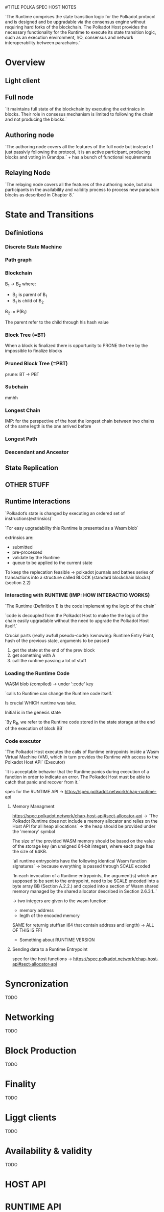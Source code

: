 #TITLE POLKA SPEC HOST NOTES

`The Runtime comprises the state transition logic for the Polkadot protocol and is designed and be upgradable via the consensus engine without requiring hard forks of the blockchain. The Polkadot Host provides the necessary functionality for the Runtime to execute its state transition logic, such as an execution environment, I/O, consensus and network interoperability between parachains.`

* Overview
** Light client
** Full node
`It maintains full state of the blockchain by executing the extrinsics in blocks. Their role in consesus mechanism is limited to following the chain and not producing the blocks.`
** Authoring node
`The authoring node covers all the features of the full node but instead of just passivly following the protocol, it is an active participant, producing blocks and voting in Grandpa.` + has a bunch of functional requirements
** Relaying Node
`The relaying node covers all the features of the authoring node, but also participants in the availability and validity process to process new parachain blocks as described in Chapter 8.`

* State and Transitions

** Definiotions
*** Discrete State Machine
*** Path graph
*** Blockchain
B_1 -> B_2 where:
+ B_2 is parent of B_1
+ B_1 is child of B_2

B_2 := P(B_1)

The parent refer to the child through his hash value

*** Block Tree (=BT)
When a block is finalized there is opportunity to PRONE the tree by the impossible to finalize blocks

*** Pruned Block Tree (=PBT)
prune: BT -> PBT

*** Subchain
mmhh
*** Longest Chain

IMP: for the perspective of the host the longest chain between two chains of the same legth is the one arrived before

*** Longest Path
*** Descendant and Ancestor

** State Replication

** OTHER STUFF

** Runtime Interactions
`Polkadot’s state is changed by executing an ordered set of instructions(extrinsics)`

`For easy upgradability this Runtime is presented as a Wasm blob`

extrinsics are:
+ submitted
+ pre-processed
+ validate by the Runtime
+ queue to be applied to the current state

To keep the replecation feasible -> polkadot journals and bathes series of transactions into a structure called BLOCK (standard blockchain blocks) (section 2.2)

*** Interacting with RUNTIME (IMP: HOW INTERACTIO WORKS)
`The Runtime (Definition 1) is the code implementing the logic of the chain`

`code is decoupled from the Polkadot Host to make the the logic of the chain easily upgradable without the need to upgrade the Polkadot Host itself.`

Crucial parts (really awfull pseudo-code):
kwnowing: Runtime Entry Point, hash of the previous state, arguments to be passed
1. get the state at the end of the prev block
2. get something with A
3. call the runtime passing a lot of stuff

*** Loading the Runtime Code
WASM blob (compiled) -> under ':code' key

`calls to Runtime can change the Runtime code itself.`

Is crucial WHICH runtime was take.

Initial is in the genesis state

`By R_B​, we refer to the Runtime code stored in the state storage at the end of the execution of block BB`

*** Code executor

`The Polkadot Host executes the calls of Runtime entrypoints inside a Wasm Virtual Machine (VM), which in turn provides the Runtime with access to the Polkadot Host API` (Executor)

`It is acceptable behavior that the Runtime panics during execution of a function in order to indicate an error. The Polkadot Host must be able to catch that panic and recover from it.`

spec for the RUNTIME API -> https://spec.polkadot.network/chap-runtime-api

**** Memory Managment

https://spec.polkadot.network/chap-host-api#sect-allocator-api -> `The Polkadot Runtime does not include a memory allocator and relies on the Host API for all heap allocations` -> the heap should be provided under the 'memory' symbol

The size of the provided WASM memory should be based on the value of the storage key (an unsigned 64-bit integer), where each page has the size of 64KB.

`all runtime entrypoints have the following identical Wasm function signatures` -> because everything is passed through SCALE ecoded

`In each invocation of a Runtime entrypoints, the argument(s) which are supposed to be sent to the entrypoint, need to be SCALE encoded into a byte array BB (Section A.2.2.) and copied into a section of Wasm shared memory managed by the shared allocator described in Section 2.6.3.1..`

-> two integers are given to the wasm function:
+ memory address
+ legth of the encoded memory

SAME for returnig stuff(an i64 that contain address and length) -> ALL OF THIS IS FFI

+ Something about RUNTIME VERSION

**** Sending data to a Runtime Entrypoint
spec for the host functions -> https://spec.polkadot.network/chap-host-api#sect-allocator-api
* Syncronization
TODO
* Networking
TODO
* Block Production
TODO
* Finality
TODO
* Liggt clients
TODO
* Availability & validity
TODO
* HOST API
* RUNTIME API
